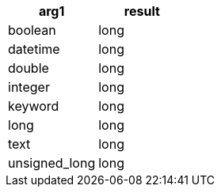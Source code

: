 [%header.monospaced.styled,format=dsv,separator=|]
|===
arg1 | result
boolean | long
datetime | long
double | long
integer | long
keyword | long
long | long
text | long
unsigned_long | long
|===
